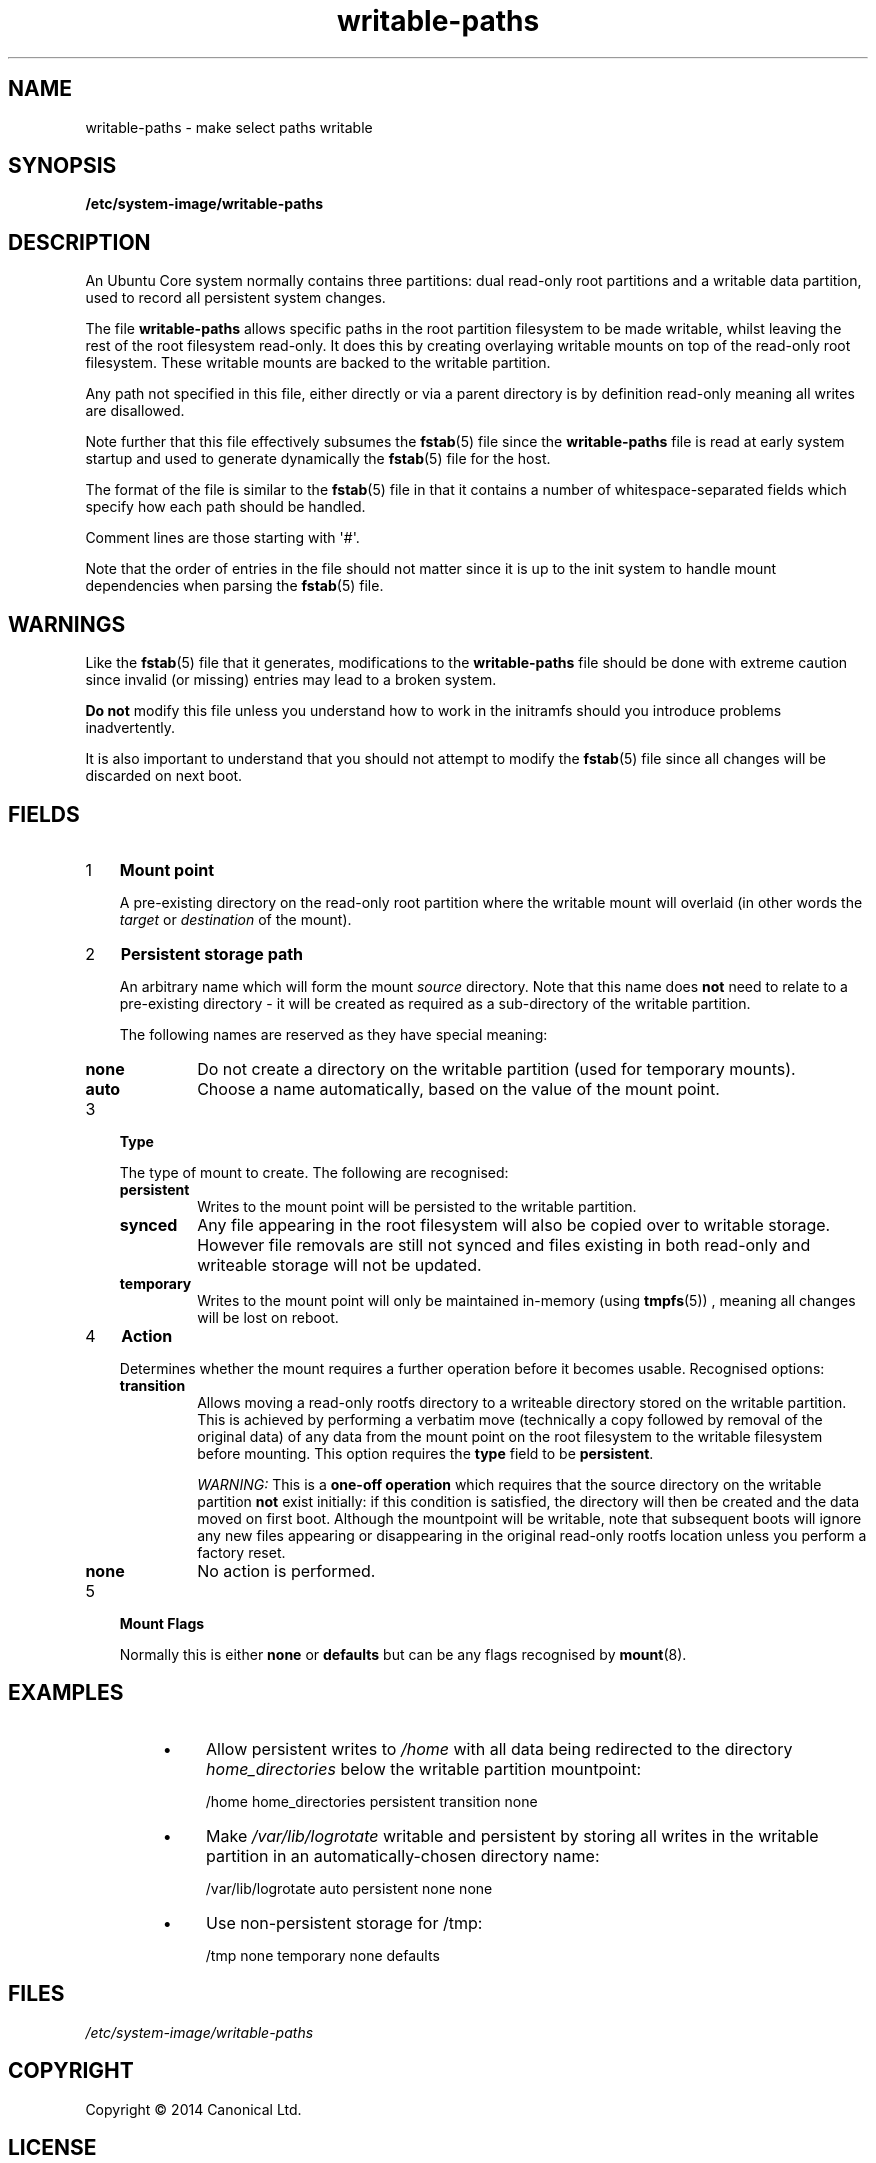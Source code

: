 .TH writable\-paths 5 "2014-10-13" "Usert Commands"
.\"
.SH NAME
writable\-paths \- make select paths writable
.\"
.SH SYNOPSIS
.B /etc/system-image/writable-paths
.\"
.SH DESCRIPTION
An Ubuntu Core system normally contains three partitions: dual read-only root
partitions and a writable data partition, used to record all
persistent system changes.

The file
.B writable\-paths
allows specific paths in the root partition filesystem to be made
writable, whilst leaving the rest of the root filesystem read-only. It
does this by creating overlaying writable mounts on top of the read-only
root filesystem. These writable mounts are backed to the writable
partition.

Any path not specified in this file, either directly or via a parent
directory is by definition read-only meaning all writes are disallowed.

Note further that this file effectively subsumes the
.BR fstab (5)
file since the
.B writable\-paths
file is read at early system startup and used to generate dynamically
the
.BR fstab (5)
file for the host.

The format of the file
is similar to the
.BR fstab (5)
file in that it contains a number of whitespace-separated fields which
specify how each path should be handled.

Comment lines are those starting with \(aq#\(aq.

Note that the order of entries in the file should not matter since it is
up to the init system to handle mount dependencies when parsing the
.BR fstab (5)
file.

.\"
.SH WARNINGS
Like the
.BR fstab (5)
file that it generates, modifications to the
.B writable\-paths
file should be done with extreme caution since invalid (or missing)
entries may lead to a broken system.

.B Do not
modify this file unless you understand how to work in the initramfs
should you introduce problems inadvertently.

It is also important to understand that you should not attempt to
modify the
.BR fstab (5) 
file since all changes will be discarded on next boot.

.\"
.SH FIELDS
.nr step 1 1
.\"
.IP \n[step] 3
.B Mount point
.IP
A pre-existing directory on the read-only root partition where the
writable mount will overlaid (in other words the
.I target
or
.I destination
of the mount).
.\"
.IP \n+[step] 3
.B Persistent storage path
.IP
An arbitrary name which will form the mount
.I source
directory. Note that this name does
.B not
need to relate to a pre-existing directory - it will be created as
required as a sub-directory of the writable partition.

The following names are reserved as they have special meaning:
.RS
.IP \fBnone\fR
Do not create a directory on the writable partition (used for temporary
mounts).
.IP \fBauto\fR
Choose a name automatically, based on the value of the mount point.
.RE
.\"
.IP \n+[step] 3
.B Type
.sp 1
The type of mount to create. The following are recognised:
.RS
.IP \fBpersistent\fR
Writes to the mount point will be persisted to the writable
partition.
.IP \fBsynced\fR
Any file appearing in the root filesystem will also be copied over to
writable storage. However file removals are still not synced and files
existing in both read-only and writeable storage will not be updated.
.IP \fBtemporary\fR
Writes to the mount point will only be maintained in-memory (using
.BR tmpfs (5) "" ") ,"
meaning all changes will be lost on reboot.
.RE
.\"
.IP \n+[step] 3
.B Action
.sp 1
Determines whether the mount requires a further operation before it
becomes usable. Recognised options:
.RS
.IP \fBtransition\fR
Allows moving a read-only rootfs directory to a writeable directory
stored on the writable partition. This is achieved by performing a
verbatim move (technically a copy followed by removal of the original
data) of any data from the mount point on the root filesystem to the
writable filesystem before mounting.
This
option requires the
.B type
field to be
.BR \%persistent "."

.I WARNING:
This is a
.B one-off operation
which requires that the source directory on
the writable partition
.B not
exist initially: if this condition is satisfied, the directory will then be
created and the data moved on first boot. Although the mountpoint will
be writable, note that subsequent boots will ignore any new files
appearing or disappearing in the original read-only rootfs location
unless you perform a factory reset.
.IP \fBnone\fR
No action is performed.
.RE
.\"
.IP \n+[step] 3
.B Mount Flags
.sp 1
Normally this is either
.B none
or
.B defaults
but can be any flags recognised by
.BR mount (8) "" "."
.\"
.SH EXAMPLES

.RS

.IP \(bu 4
Allow persistent writes to
.I /home
with all data being redirected to the directory
.I home_directories
below the writable partition mountpoint:
.RS
.sp 1
.nf
/home  home_directories  persistent  transition  none
.fi
.RE

.IP \(bu 4
Make
.I /var/lib/logrotate
writable and persistent by storing all writes in the writable
partition in an automatically-chosen directory name:
.RS
.sp 1
.nf
/var/lib/logrotate  auto  persistent  none  none
.fi
.RE

.IP \(bu 4
Use non-persistent storage for /tmp:
.RS
.sp 1
.nf
/tmp  none  temporary  none  defaults
.fi
.RE

.RE

.\"
.SH FILES
.IR /etc/system-image/writable-paths
.\"
.SH COPYRIGHT
Copyright \(co 2014 Canonical Ltd.
.\"
.SH LICENSE
GNU GPL version 3 or later <http://gnu.org/licenses/gpl.html>.
.br
This is free software: you are free to change and redistribute it.
There is NO WARRANTY, to the extent permitted by law.
.\"
.SH "SEE ALSO"
.BR fstab (5),
.BR initramfs-tools (8),
.BR mount (8),
.BR system\-image\-cli (1),
.BR tmpfs (5).
